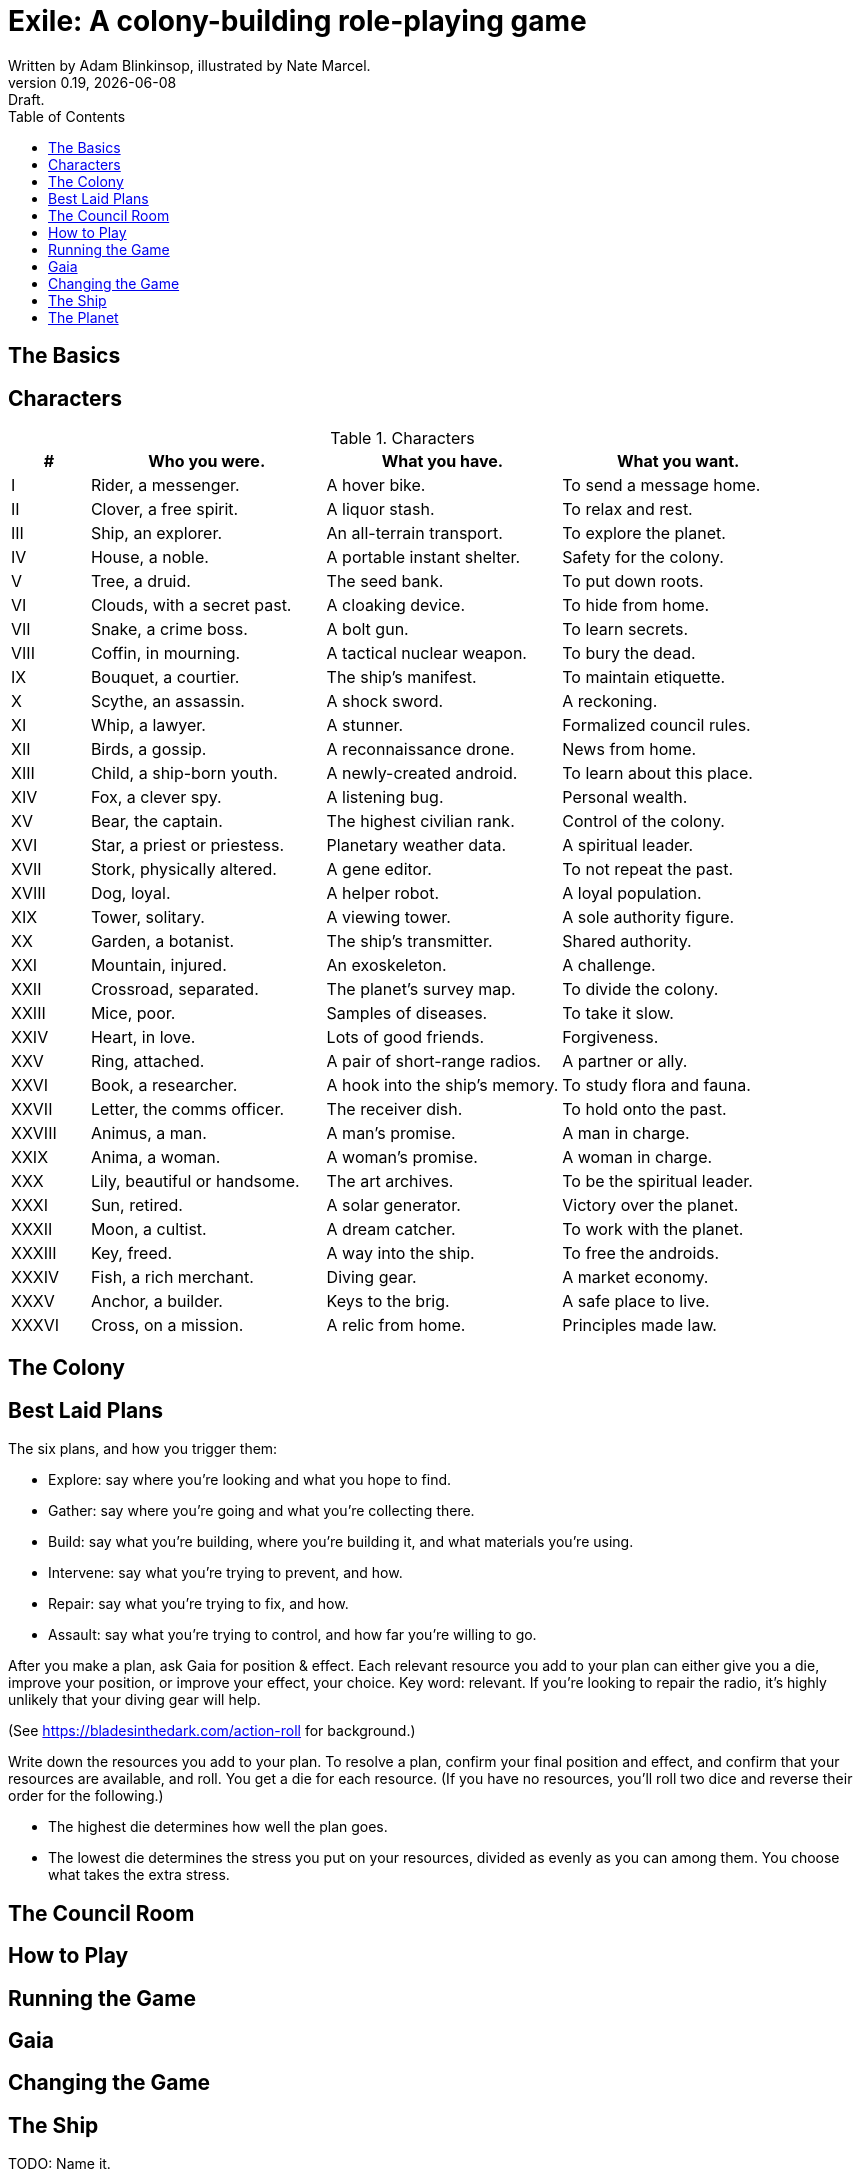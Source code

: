 = Exile: A colony-building role-playing game
Written by Adam Blinkinsop, illustrated by Nate Marcel.
v0.19, {localdate}: Draft.
:doctype: book
:sectnums!:
:pdf-stylesdir: ./themes
:pdf-style: theme.yml
:imagesdir: ./img
:title-logo-image: image:planetfall-orig.png[]
:toc:

== The Basics

== Characters

[cols="1,3,3,3"]
.Characters
|===
|# |Who you were. |What you have. |What you want.

|I |Rider, a messenger. |A hover bike. |To send a message home.
|II |Clover, a free spirit. |A liquor stash. |To relax and rest.
|III |Ship, an explorer. |An all-terrain transport. |To explore the planet.
|IV |House, a noble. |A portable instant shelter. |Safety for the colony.
|V |Tree, a druid. |The seed bank. |To put down roots.
|VI |Clouds, with a secret past. |A cloaking device. |To hide from home.
|VII |Snake, a crime boss. |A bolt gun. |To learn secrets.
|VIII |Coffin, in mourning. |A tactical nuclear weapon. |To bury the dead.
|IX |Bouquet, a courtier. |The ship’s manifest. |To maintain etiquette.
|X |Scythe, an assassin. |A shock sword. |A reckoning.
|XI |Whip, a lawyer. |A stunner. |Formalized council rules.
|XII |Birds, a gossip. |A reconnaissance drone. |News from home.
|XIII |Child, a ship-born youth. |A newly-created android. |To learn about this place.
|XIV |Fox, a clever spy. |A listening bug. |Personal wealth.
|XV |Bear, the captain. |The highest civilian rank. |Control of the colony.
|XVI |Star, a priest or priestess. |Planetary weather data. |A spiritual leader.
|XVII |Stork, physically altered. |A gene editor. |To not repeat the past.
|XVIII |Dog, loyal. |A helper robot. |A loyal population.
|XIX |Tower, solitary. |A viewing tower. |A sole authority figure.
|XX |Garden, a botanist. |The ship’s transmitter. |Shared authority.
|XXI |Mountain, injured. |An exoskeleton. |A challenge.
|XXII |Crossroad, separated. |The planet’s survey map. |To divide the colony.
|XXIII |Mice, poor. |Samples of diseases. |To take it slow.
|XXIV |Heart, in love. |Lots of good friends. |Forgiveness.
|XXV |Ring, attached. |A pair of short-range radios.  |A partner or ally.
|XXVI |Book, a researcher. |A hook into the ship’s memory. |To study flora and fauna.
|XXVII |Letter, the comms officer. |The receiver dish. |To hold onto the past.
|XXVIII |Animus, a man. |A man’s promise. |A man in charge.
|XXIX |Anima, a woman. |A woman’s promise. |A woman in charge.
|XXX |Lily, beautiful or handsome. |The art archives. |To be the spiritual leader.
|XXXI |Sun, retired. |A solar generator. |Victory over the planet.
|XXXII |Moon, a cultist. |A dream catcher. |To work with the planet.
|XXXIII |Key, freed. |A way into the ship. |To free the androids.
|XXXIV |Fish, a rich merchant. |Diving gear. |A market economy.
|XXXV |Anchor, a builder. |Keys to the brig. |A safe place to live.
|XXXVI |Cross, on a mission. |A relic from home. |Principles made law.
|===

== The Colony

== Best Laid Plans
The six plans, and how you trigger them:

- Explore: say where you're looking and what you hope to find.
- Gather: say where you're going and what you're collecting there.
- Build: say what you're building, where you're building it, and what materials you're using.
- Intervene: say what you're trying to prevent, and how.
- Repair: say what you're trying to fix, and how.
- Assault: say what you're trying to control, and how far you're willing to go.

After you make a plan, ask Gaia for position & effect. Each relevant resource
you add to your plan can either give you a die, improve your position, or
improve your effect, your choice. Key word: relevant. If you're looking to
repair the radio, it's highly unlikely that your diving gear will help.

(See https://bladesinthedark.com/action-roll for background.)

Write down the resources you add to your plan. To resolve a plan, confirm your
final position and effect, and confirm that your resources are available, and
roll. You get a die for each resource. (If you have no resources, you'll roll
two dice and reverse their order for the following.)

- The highest die determines how well the plan goes.
- The lowest die determines the stress you put on your resources, divided as
  evenly as you can among them. You choose what takes the extra stress.

== The Council Room

== How to Play

== Running the Game

== Gaia

== Changing the Game

== The Ship
TODO: Name it.

== The Planet
TODO: Name it.

[bibliography]
.Bibliography
- Adam Koebel, Sage LaTorra. _Dungeon World_. 2012.
- Beakley, Paul. _Paul's R-Map Method: Best Practices_. 2017.
- D. Vincent Baker. _Apocalypse World_. 2010.
- D. Vincent Baker. _Dogs in the Vineyard_. 2004.
- John Harper, _Blades in the Dark_. 2017.
- John Harper, _Lady Blackbird_. 2011.
- Junichi Inoue. _Tenra Bansho Zero_. 2000.
- Leonard Balsera, Brian Engard, Jeremy Keller, Ryan Macklin, Mike Olson. _Fate Core_. 2014.
- Luke Crane. _Burning Wheel_. 2002.
- Miller, Marshall. _Dungeon Starters_. 2011.
- Morgan Jarl & Petter Karlsson, _When Our Destinies Meet_, 2012.


